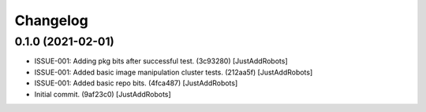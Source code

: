 Changelog
=========

0.1.0 (2021-02-01)
------------------
- ISSUE-001: Adding pkg bits after successful test. (3c93280) [JustAddRobots]
- ISSUE-001: Added basic image manipulation cluster tests. (212aa5f) [JustAddRobots]
- ISSUE-001: Added basic repo bits. (4fca487) [JustAddRobots]
- Initial commit. (9af23c0) [JustAddRobots]
